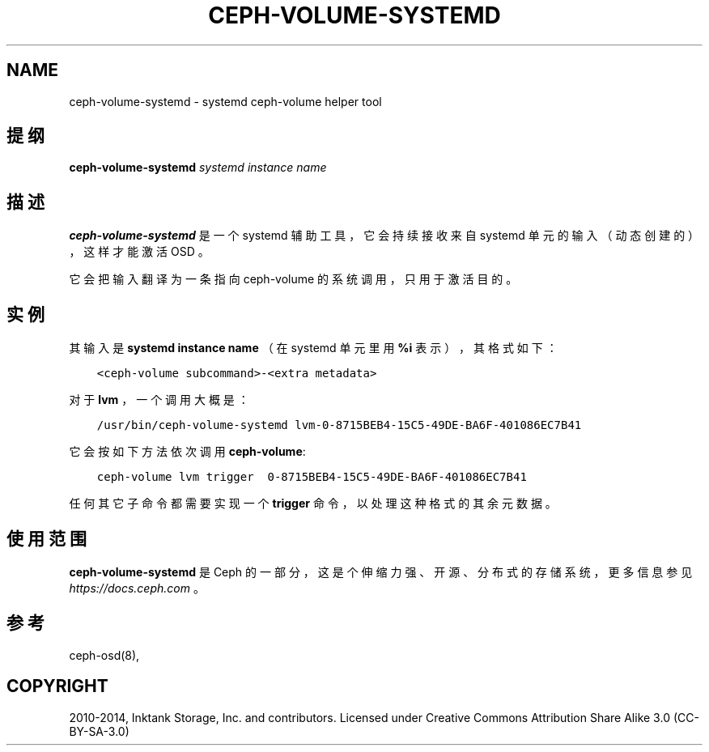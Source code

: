 .\" Man page generated from reStructuredText.
.
.TH "CEPH-VOLUME-SYSTEMD" "8" "Nov 30, 2021" "dev" "Ceph"
.SH NAME
ceph-volume-systemd \- systemd ceph-volume helper tool
.
.nr rst2man-indent-level 0
.
.de1 rstReportMargin
\\$1 \\n[an-margin]
level \\n[rst2man-indent-level]
level margin: \\n[rst2man-indent\\n[rst2man-indent-level]]
-
\\n[rst2man-indent0]
\\n[rst2man-indent1]
\\n[rst2man-indent2]
..
.de1 INDENT
.\" .rstReportMargin pre:
. RS \\$1
. nr rst2man-indent\\n[rst2man-indent-level] \\n[an-margin]
. nr rst2man-indent-level +1
.\" .rstReportMargin post:
..
.de UNINDENT
. RE
.\" indent \\n[an-margin]
.\" old: \\n[rst2man-indent\\n[rst2man-indent-level]]
.nr rst2man-indent-level -1
.\" new: \\n[rst2man-indent\\n[rst2man-indent-level]]
.in \\n[rst2man-indent\\n[rst2man-indent-level]]u
..
.SH 提纲
.nf
\fBceph\-volume\-systemd\fP \fIsystemd instance name\fP
.fi
.sp
.SH 描述
.sp
\fBceph\-volume\-systemd\fP 是一个 systemd 辅助工具，它会持续接收来自 systemd 单元的输入（动态创建的），这样才能激活
OSD 。
.sp
它会把输入翻译为一条指向 ceph\-volume 的系统调用，只用于激活目的。
.SH 实例
.sp
其输入是 \fBsystemd instance name\fP （在 systemd 单元里用 \fB%i\fP
表示），其格式如下：
.INDENT 0.0
.INDENT 3.5
.sp
.nf
.ft C
<ceph\-volume subcommand>\-<extra metadata>
.ft P
.fi
.UNINDENT
.UNINDENT
.sp
对于 \fBlvm\fP ，一个调用大概是：
.INDENT 0.0
.INDENT 3.5
.sp
.nf
.ft C
/usr/bin/ceph\-volume\-systemd lvm\-0\-8715BEB4\-15C5\-49DE\-BA6F\-401086EC7B41
.ft P
.fi
.UNINDENT
.UNINDENT
.sp
它会按如下方法依次调用 \fBceph\-volume\fP:
.INDENT 0.0
.INDENT 3.5
.sp
.nf
.ft C
ceph\-volume lvm trigger  0\-8715BEB4\-15C5\-49DE\-BA6F\-401086EC7B41
.ft P
.fi
.UNINDENT
.UNINDENT
.sp
任何其它子命令都需要实现一个 \fBtrigger\fP 命令，以处理这种格式的其余元数据。
.SH 使用范围
.sp
\fBceph\-volume\-systemd\fP 是 Ceph 的一部分，这是个伸缩力强、开源、分布式的存储系统，更多信息参见 \fI\%https://docs.ceph.com\fP 。
.SH 参考
.sp
ceph\-osd(8),
.SH COPYRIGHT
2010-2014, Inktank Storage, Inc. and contributors. Licensed under Creative Commons Attribution Share Alike 3.0 (CC-BY-SA-3.0)
.\" Generated by docutils manpage writer.
.
